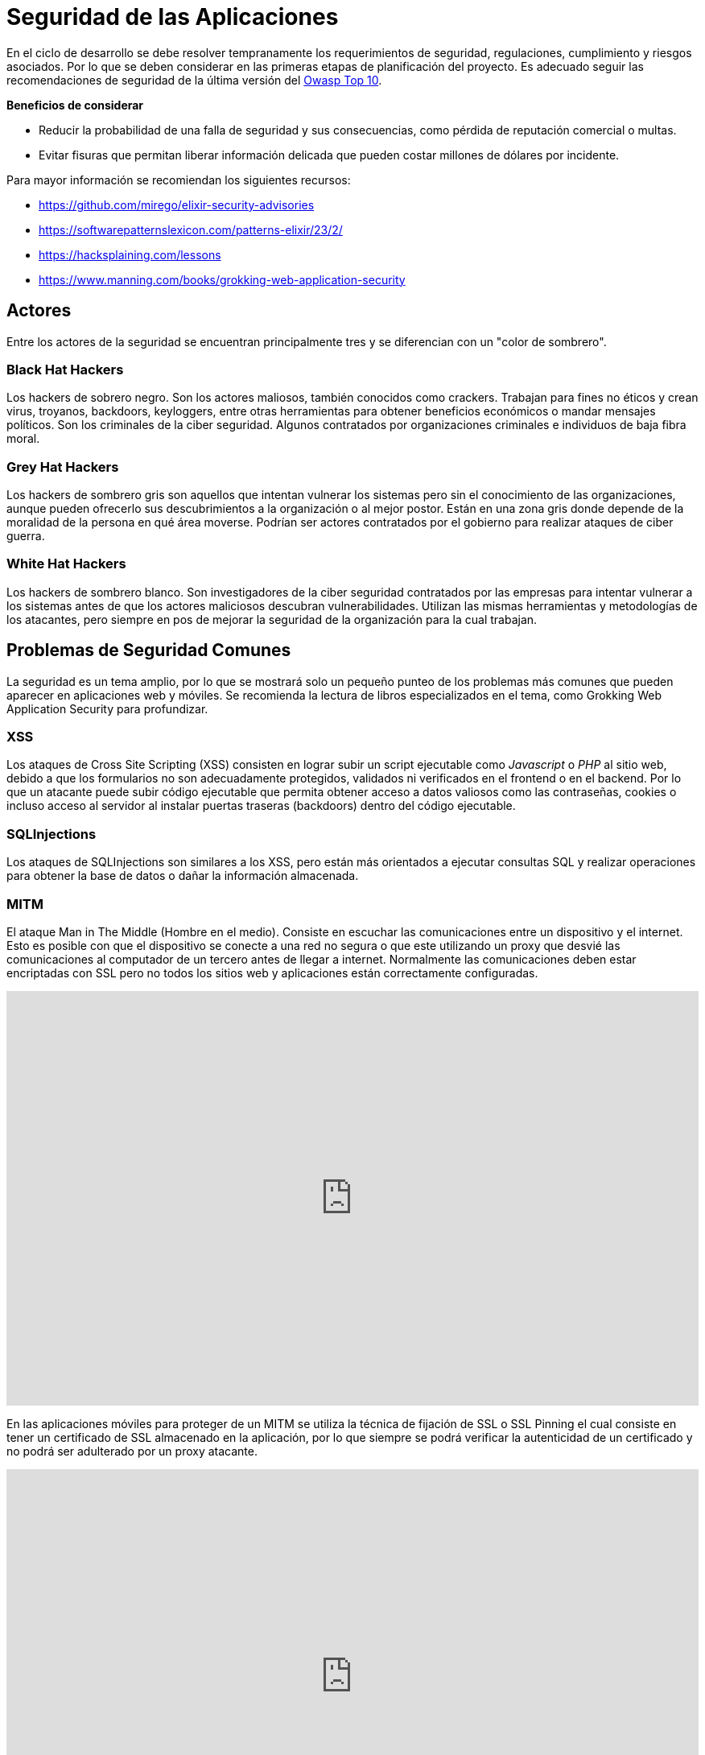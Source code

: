 = Seguridad de las Aplicaciones

En el ciclo de desarrollo se debe resolver tempranamente los requerimientos de seguridad, regulaciones, cumplimiento y riesgos asociados. 
Por lo que se deben considerar en las primeras etapas de planificación del proyecto. Es adecuado seguir las recomendaciones 
de seguridad de la última versión del https://owasp.org/Top10/[Owasp Top 10].

**Beneficios de considerar**

- Reducir la probabilidad de una falla de seguridad y sus consecuencias, como pérdida de reputación comercial o multas.
- Evitar fisuras que permitan liberar información delicada que pueden costar millones de dólares por incidente.

Para mayor información se recomiendan los siguientes recursos:

- https://github.com/mirego/elixir-security-advisories
- https://softwarepatternslexicon.com/patterns-elixir/23/2/
- https://hacksplaining.com/lessons
- https://www.manning.com/books/grokking-web-application-security

== Actores

Entre los actores de la seguridad se encuentran principalmente tres y se diferencian
con un "color de sombrero".

=== Black Hat Hackers 

Los hackers de sobrero negro. Son los actores maliosos, también conocidos como crackers. 
Trabajan para fines no éticos y crean virus, troyanos, backdoors, keyloggers, entre otras
herramientas para obtener beneficios económicos o mandar mensajes políticos. Son los criminales
de la ciber seguridad. Algunos contratados por organizaciones criminales e individuos de baja fibra moral.

=== Grey Hat Hackers

Los hackers de sombrero gris son aquellos que intentan vulnerar los sistemas pero sin el conocimiento
de las organizaciones, aunque pueden ofrecerlo sus descubrimientos a la organización o al mejor postor.
Están en una zona gris donde depende de la moralidad de la persona en qué área moverse. Podrían
ser actores contratados por el gobierno para realizar ataques de ciber guerra.

=== White Hat Hackers

Los hackers de sombrero blanco. Son investigadores de la ciber seguridad contratados por las empresas 
para intentar vulnerar a los sistemas antes de que los actores maliciosos
descubran vulnerabilidades. Utilizan las mismas herramientas y metodologías
de los atacantes, pero siempre en pos de mejorar la seguridad de la organización
para la cual trabajan.


== Problemas de Seguridad Comunes 

La seguridad es un tema amplio, por lo que se mostrará solo un pequeño punteo
de los problemas más comunes que pueden aparecer en aplicaciones web y móviles.
Se recomienda la lectura de libros especializados en el tema, como Grokking Web Application Security 
para profundizar.

=== XSS

Los ataques de Cross Site Scripting (XSS) consisten en lograr subir un script ejecutable
como _Javascript_ o _PHP_ al sitio web, debido a que los formularios no son adecuadamente protegidos, 
validados ni verificados en el frontend o en el backend. Por lo que un atacante puede subir código ejecutable que permita
obtener acceso a datos valiosos como las contraseñas, cookies o incluso acceso al servidor
al instalar puertas traseras (backdoors) dentro del código ejecutable.

=== SQLInjections

Los ataques de SQLInjections son similares a los XSS, pero están más orientados a ejecutar
consultas SQL y realizar operaciones para obtener la base de datos o dañar la información 
almacenada.

=== MITM

El ataque Man in The Middle (Hombre en el medio). Consiste en escuchar las comunicaciones
entre un dispositivo y el internet. Esto es posible con que el dispositivo se conecte a una red
no segura o que este utilizando un proxy que desvié las comunicaciones al computador de un tercero 
antes de llegar a internet. Normalmente las comunicaciones deben estar encriptadas con SSL pero 
no todos los sitios web y aplicaciones están correctamente configuradas.

++++
<iframe width="100%" height="515" src="https://www.youtube.com/embed/5au8NIucHYc?si=Xf1mKfFt2Mkq35QX" title="YouTube video player" frameborder="0" allow="accelerometer; autoplay; clipboard-write; encrypted-media; gyroscope; picture-in-picture; web-share" referrerpolicy="strict-origin-when-cross-origin" allowfullscreen></iframe>
++++

En las aplicaciones móviles para proteger de un MITM se utiliza la técnica de fijación de SSL o SSL Pinning
el cual consiste en tener un certificado de SSL almacenado en la aplicación, por lo que siempre se podrá verificar 
la autenticidad de un certificado y no podrá ser adulterado por un proxy atacante.

++++
<iframe width="100%" height="515" src="https://www.youtube.com/embed/efIPpIYBNTc?si=16xShWVDzPIdYMBZ" title="YouTube video player" frameborder="0" allow="accelerometer; autoplay; clipboard-write; encrypted-media; gyroscope; picture-in-picture; web-share" referrerpolicy="strict-origin-when-cross-origin" allowfullscreen></iframe>
++++

=== Dependency Chain Abuse

El envenenamiento de las dependencias o abuso de la cadena de dependencias, consiste en que las dependencias de una aplicación son adulteradas por un tercero en la fuente 
original. Por lo que es un ataque masivo a todas las aplicaciones que utilicen la dependencia.

Esto ocurre por problemas de seguridad en el origen de las dependencias o por que los autores originales
de la misma fueron atacados para robar sus contraseñas o dispositivos. 

Para evitar estos ataques se debe estar pendiente de cualquier vulnerabilidad
en los canales oficiales y seguir las recomendaciones de seguridad del framework 
usado.

https://owasp.org/www-project-top-10-ci-cd-security-risks/CICD-SEC-03-Dependency-Chain-Abuse[Más Info].

=== Phishing

Es el envío de emails o links que simulan ser una página oficial como un banco
o tienda. Solicita a la persona datos privados usando formularios adulterados 
con urls sospechosas similares a una página oficial.

++++
<iframe width="100%" height="515" src="https://www.youtube.com/embed/GIxWzwxdH48?si=CHLsJwkylrEu5QPp" title="YouTube video player" frameborder="0" allow="accelerometer; autoplay; clipboard-write; encrypted-media; gyroscope; picture-in-picture; web-share" referrerpolicy="strict-origin-when-cross-origin" allowfullscreen></iframe>
++++

==== Developer Phishing

Hay una nueva modalidad de ataque a los desarrolladores, sobre todo los que buscan trabajo
de enviar un proyecto para ser mejorado dentro del contexto de reclutamiento para una posición de trabajo.
Este proyecto tiene dependencias o código malicioso que puede robar contraseñas u otras cosas 
importantes, como acceso a código de proyectos empresariales.

Se recomienda siempre utilizar una máquina virtual con Linux (recomendanción Debian)
antes de ejecutar cualquier código para un tercero, sobre todo 
para cuando se tenga estos procesos de reclutamiento. Desconfiar
si el reclutador es de países sospechosos o insiste en ejecutar el código antes de
comenzar cualquier formalidad en el proceso de reclutamiento. 

=== CSRF

Cross Site Request Forgery (Falsificación de Peticiones de Sitio Cruzado)
Los formularios pueden ser incrustrados en otras páginas que simulan ser la original.
Si el sitio no protege sus formularios contra este ataque puede hacer que sus usuarios
sean víctima de ataques _MITM_ o clonación de datos, también el sitio puede ser 
sobrepasado con envíos masivos de peticiones (DDoS) o utilización de recursos para envío de SPAM
y otras prácticas nocivas.

Los stacks tecnológicos actuales proveen protección contra este ataque al generar un token
único que se incrusta en el formulario. Este token solo puede ser validado por el backend, 
por lo que un atacante no podrá adulterar el formulario.

El siguiente es un ejemplo utilizando el framework https://processwire.com/api/ref/session/c-s-r-f/[ProcessWire] de PHP.

.frontend
[source, php]
----
// Incluir en los campos del formulario
<input type="hidden" name="token" value="<?php echo $session->CSRF->renderInput(); ?>">
----

.backend
[source, php]
----
// verificar si el token es válido
if($session->CSRF->hasValidToken()) {
  // se puede continuar
} else {
  // el formulario es sospechoso
  throw new WireException('CSRF check failed!');
}
----

=== Social Engineering

Es la práctica de convencer a personas para que liberen información privada 
a través de engaños o manipulación emocional. Es una técnica usada normalmente
por estafadores de teléfono para acceder a dineros o claves de tarjeta de crédito.

++++
<iframe width="100%" height="515" src="https://www.youtube.com/embed/UBaVek2oTtc?si=eFQK2wcan7KTnRdf" title="YouTube video player" frameborder="0" allow="accelerometer; autoplay; clipboard-write; encrypted-media; gyroscope; picture-in-picture; web-share" referrerpolicy="strict-origin-when-cross-origin" allowfullscreen></iframe>
++++
